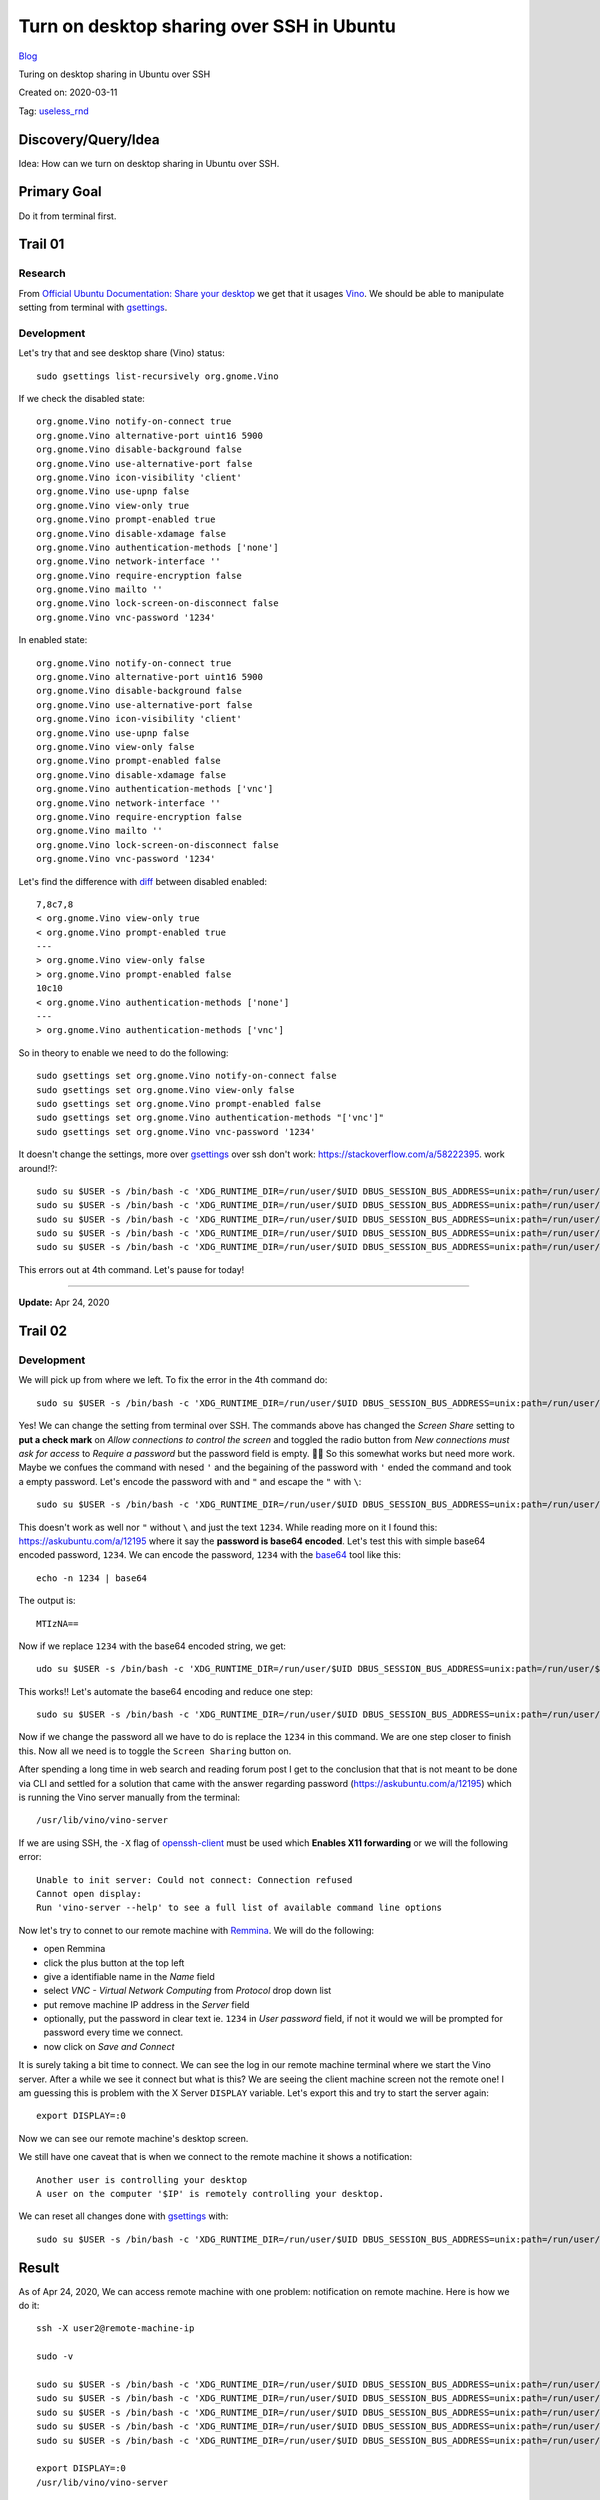 Turn on desktop sharing over SSH in Ubuntu
==========================================
`Blog <../blog.html>`__

Turing on desktop sharing in Ubuntu over SSH 

Created on: 2020-03-11

Tag: `useless_rnd <tag_useless_rnd.html>`_

Discovery/Query/Idea
--------------------
Idea: How can we turn on desktop sharing in Ubuntu over SSH.

Primary Goal
------------
Do it from terminal first.

Trail 01
--------
Research
````````
From `Official Ubuntu Documentation: Share your desktop <https://help.ubuntu.com/stable/ubuntu-help/sharing-desktop.html>`_ we get that it usages `Vino <https://wiki.gnome.org/Projects/Vino>`_.  We should be able to manipulate setting from terminal with `gsettings`_. 


Development
```````````
Let's try that and see desktop share (Vino) status::

    sudo gsettings list-recursively org.gnome.Vino

If we check the disabled state::

    org.gnome.Vino notify-on-connect true
    org.gnome.Vino alternative-port uint16 5900
    org.gnome.Vino disable-background false
    org.gnome.Vino use-alternative-port false
    org.gnome.Vino icon-visibility 'client'
    org.gnome.Vino use-upnp false
    org.gnome.Vino view-only true
    org.gnome.Vino prompt-enabled true
    org.gnome.Vino disable-xdamage false
    org.gnome.Vino authentication-methods ['none']
    org.gnome.Vino network-interface ''
    org.gnome.Vino require-encryption false
    org.gnome.Vino mailto ''
    org.gnome.Vino lock-screen-on-disconnect false
    org.gnome.Vino vnc-password '1234'


In enabled state::

    org.gnome.Vino notify-on-connect true
    org.gnome.Vino alternative-port uint16 5900
    org.gnome.Vino disable-background false
    org.gnome.Vino use-alternative-port false
    org.gnome.Vino icon-visibility 'client'
    org.gnome.Vino use-upnp false
    org.gnome.Vino view-only false
    org.gnome.Vino prompt-enabled false
    org.gnome.Vino disable-xdamage false
    org.gnome.Vino authentication-methods ['vnc']
    org.gnome.Vino network-interface ''
    org.gnome.Vino require-encryption false
    org.gnome.Vino mailto ''
    org.gnome.Vino lock-screen-on-disconnect false
    org.gnome.Vino vnc-password '1234'

Let's find the difference with `diff`_ between disabled enabled::

    7,8c7,8
    < org.gnome.Vino view-only true
    < org.gnome.Vino prompt-enabled true
    ---
    > org.gnome.Vino view-only false
    > org.gnome.Vino prompt-enabled false
    10c10
    < org.gnome.Vino authentication-methods ['none']
    ---
    > org.gnome.Vino authentication-methods ['vnc']

So in theory to enable we need to do the following::

    sudo gsettings set org.gnome.Vino notify-on-connect false
    sudo gsettings set org.gnome.Vino view-only false
    sudo gsettings set org.gnome.Vino prompt-enabled false
    sudo gsettings set org.gnome.Vino authentication-methods "['vnc']"
    sudo gsettings set org.gnome.Vino vnc-password '1234'

It doesn't change the settings, more over `gsettings`_ over ssh don't work: https://stackoverflow.com/a/58222395. work around!?::

    sudo su $USER -s /bin/bash -c 'XDG_RUNTIME_DIR=/run/user/$UID DBUS_SESSION_BUS_ADDRESS=unix:path=/run/user/$UID/bus gsettings set org.gnome.Vino notify-on-connect false'
    sudo su $USER -s /bin/bash -c 'XDG_RUNTIME_DIR=/run/user/$UID DBUS_SESSION_BUS_ADDRESS=unix:path=/run/user/$UID/bus gsettings set org.gnome.Vino view-only false'
    sudo su $USER -s /bin/bash -c 'XDG_RUNTIME_DIR=/run/user/$UID DBUS_SESSION_BUS_ADDRESS=unix:path=/run/user/$UID/bus gsettings set org.gnome.Vino prompt-enabled false'
    sudo su $USER -s /bin/bash -c 'XDG_RUNTIME_DIR=/run/user/$UID DBUS_SESSION_BUS_ADDRESS=unix:path=/run/user/$UID/bus gsettings set org.gnome.Vino authentication-methods "['vnc']"' //errors out
    sudo su $USER -s /bin/bash -c 'XDG_RUNTIME_DIR=/run/user/$UID DBUS_SESSION_BUS_ADDRESS=unix:path=/run/user/$UID/bus gsettings set org.gnome.Vino vnc-password '1234''

This errors out at 4th command. Let's pause for today!

----


**Update:** Apr 24, 2020


Trail 02
--------
Development
```````````
We will pick up from where we left. To fix the error in the 4th command do::

    sudo su $USER -s /bin/bash -c 'XDG_RUNTIME_DIR=/run/user/$UID DBUS_SESSION_BUS_ADDRESS=unix:path=/run/user/$UID/bus gsettings set org.gnome.Vino authentication-methods [\"vnc\"]'

Yes! We can change the setting from terminal over SSH. The commands above has changed the `Screen Share` setting to **put a check mark** on `Allow connections to control the screen` and toggled the radio button from `New connections must ask for access` to `Require a password` but the password field is empty. 🤦‍♂️  So this somewhat works but need more work. Maybe we confues the command with nesed ``'`` and the begaining of the password with ``'`` ended the command and took a empty password. Let's encode the password with and ``"`` and escape the ``"`` with ``\``::

    sudo su $USER -s /bin/bash -c 'XDG_RUNTIME_DIR=/run/user/$UID DBUS_SESSION_BUS_ADDRESS=unix:path=/run/user/$UID/bus gsettings set org.gnome.Vino vnc-password \"1234\"'

This doesn't work as well nor ``"`` without ``\`` and just the text ``1234``. While reading more on it I found this: https://askubuntu.com/a/12195 where it say the **password is base64 encoded**. Let's test this with simple base64 encoded password, ``1234``. We can encode the password, ``1234`` with the `base64`_ tool like this::

    echo -n 1234 | base64

The output is::

    MTIzNA==

Now if we replace ``1234`` with the base64 encoded string, we get::

    udo su $USER -s /bin/bash -c 'XDG_RUNTIME_DIR=/run/user/$UID DBUS_SESSION_BUS_ADDRESS=unix:path=/run/user/$UID/bus gsettings set org.gnome.Vino vnc-password MTIzNA=='

This works!! Let's automate the base64 encoding and reduce one step::

    sudo su $USER -s /bin/bash -c 'XDG_RUNTIME_DIR=/run/user/$UID DBUS_SESSION_BUS_ADDRESS=unix:path=/run/user/$UID/bus gsettings set org.gnome.Vino vnc-password $(echo -n 1234 | base64)'

Now if we change the password all we have to do is replace the ``1234`` in this command. We are one step closer to finish this. Now all we need is to toggle the ``Screen Sharing`` button on. 

After spending a long time in web search and reading forum post I get to the conclusion that that is not meant to be done via CLI and settled for a solution that came with the answer regarding password (https://askubuntu.com/a/12195) which is running the Vino server manually from the terminal::

    /usr/lib/vino/vino-server

If we are using SSH, the ``-X`` flag of `openssh-client`_ must be used which **Enables X11 forwarding** or we will the following error::

    Unable to init server: Could not connect: Connection refused
    Cannot open display: 
    Run 'vino-server --help' to see a full list of available command line options

Now let's try to connet to our remote machine with `Remmina`_. We will do the following:

- open Remmina
- click the plus button at the top left
- give a identifiable name in the `Name` field
- select `VNC - Virtual Network Computing` from `Protocol` drop down list
- put remove machine IP address in the `Server` field
- optionally, put the password in clear text ie. ``1234`` in `User password` field, if not it would we will be prompted for password every time we connect.
- now click on `Save and Connect`

It is surely taking a bit time to connect. We can see the log in our remote machine terminal where we start the Vino server. After a while we see it connect but what is this? We are seeing the client machine screen not the remote one! I am guessing this is problem with the X Server ``DISPLAY`` variable. Let's export this and try to start the server again::

    export DISPLAY=:0

Now we can see our remote machine's desktop screen.

We still have one caveat that is when we connect to the remote machine it shows a notification::

    Another user is controlling your desktop
    A user on the computer '$IP' is remotely controlling your desktop.

We can reset all changes done with `gsettings`_ with::

    sudo su $USER -s /bin/bash -c 'XDG_RUNTIME_DIR=/run/user/$UID DBUS_SESSION_BUS_ADDRESS=unix:path=/run/user/$UID/bus gsettings reset-recursively org.gnome.Vino' 


Result
------
As of Apr 24, 2020, We can access remote machine with one problem: notification on remote machine. Here is how we do it::

    ssh -X user2@remote-machine-ip

    sudo -v

    sudo su $USER -s /bin/bash -c 'XDG_RUNTIME_DIR=/run/user/$UID DBUS_SESSION_BUS_ADDRESS=unix:path=/run/user/$UID/bus gsettings set org.gnome.Vino notify-on-connect false'
    sudo su $USER -s /bin/bash -c 'XDG_RUNTIME_DIR=/run/user/$UID DBUS_SESSION_BUS_ADDRESS=unix:path=/run/user/$UID/bus gsettings set org.gnome.Vino view-only false'
    sudo su $USER -s /bin/bash -c 'XDG_RUNTIME_DIR=/run/user/$UID DBUS_SESSION_BUS_ADDRESS=unix:path=/run/user/$UID/bus gsettings set org.gnome.Vino prompt-enabled false'
    sudo su $USER -s /bin/bash -c 'XDG_RUNTIME_DIR=/run/user/$UID DBUS_SESSION_BUS_ADDRESS=unix:path=/run/user/$UID/bus gsettings set org.gnome.Vino authentication-methods [\"vnc\"]'
    sudo su $USER -s /bin/bash -c 'XDG_RUNTIME_DIR=/run/user/$UID DBUS_SESSION_BUS_ADDRESS=unix:path=/run/user/$UID/bus gsettings set org.gnome.Vino vnc-password $(echo -n 1234 | base64)'

    export DISPLAY=:0
    /usr/lib/vino/vino-server

Be sure to change the password form ``1234`` to something to suit your need. When we are done, it would be recommended to reset the settings::

    sudo su $USER -s /bin/bash -c 'XDG_RUNTIME_DIR=/run/user/$UID DBUS_SESSION_BUS_ADDRESS=unix:path=/run/user/$UID/bus gsettings reset-recursively org.gnome.Vino' 


    

Mislenious
----------
Source
``````
- `GNOME Wiki!: Using GSettings: <https://developer.gnome.org/GSettings/>`_

- https://askubuntu.com/questions/304017/how-to-set-up-remote-desktop-sharing-through-ssh
- https://www.howtogeek.com/429190/how-to-set-up-remote-desktop-on-ubuntu/
- https://askubuntu.com/questions/4474/enable-remote-vnc-from-the-commandline#22354
- https://help.ubuntu.com/community/VNC/Servers
- https://askubuntu.com/questions/4474/enable-remote-vnc-from-the-commandline
- https://wiki.archlinux.org/index.php/Vino

.. _gsettings: https://manpages.ubuntu.com/manpages/xenial/en/man1/gsettings.1.html
.. _base64: https://linux.die.net/man/1/base64
.. _openssh-client: https://linux.die.net/man/1/ssh
.. _diff: https://linux.die.net/man/1/diff
.. _Remmina: https://remmina.org/
